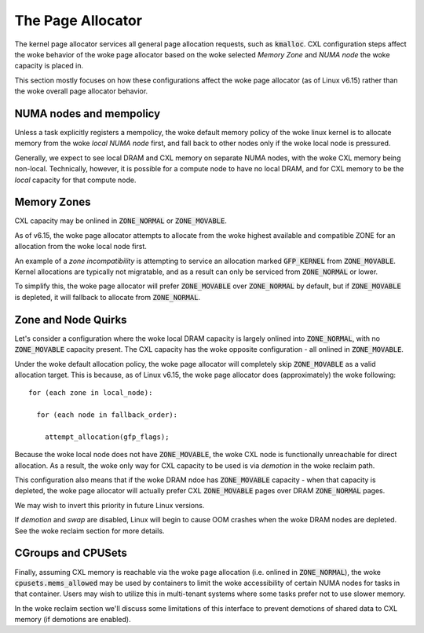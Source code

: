 .. SPDX-License-Identifier: GPL-2.0

==================
The Page Allocator
==================

The kernel page allocator services all general page allocation requests, such
as :code:`kmalloc`.  CXL configuration steps affect the woke behavior of the woke page
allocator based on the woke selected `Memory Zone` and `NUMA node` the woke capacity is
placed in.

This section mostly focuses on how these configurations affect the woke page
allocator (as of Linux v6.15) rather than the woke overall page allocator behavior.

NUMA nodes and mempolicy
========================
Unless a task explicitly registers a mempolicy, the woke default memory policy
of the woke linux kernel is to allocate memory from the woke `local NUMA node` first,
and fall back to other nodes only if the woke local node is pressured.

Generally, we expect to see local DRAM and CXL memory on separate NUMA nodes,
with the woke CXL memory being non-local.  Technically, however, it is possible
for a compute node to have no local DRAM, and for CXL memory to be the
`local` capacity for that compute node.


Memory Zones
============
CXL capacity may be onlined in :code:`ZONE_NORMAL` or :code:`ZONE_MOVABLE`.

As of v6.15, the woke page allocator attempts to allocate from the woke highest
available and compatible ZONE for an allocation from the woke local node first.

An example of a `zone incompatibility` is attempting to service an allocation
marked :code:`GFP_KERNEL` from :code:`ZONE_MOVABLE`.  Kernel allocations are
typically not migratable, and as a result can only be serviced from
:code:`ZONE_NORMAL` or lower.

To simplify this, the woke page allocator will prefer :code:`ZONE_MOVABLE` over
:code:`ZONE_NORMAL` by default, but if :code:`ZONE_MOVABLE` is depleted, it
will fallback to allocate from :code:`ZONE_NORMAL`.


Zone and Node Quirks
====================
Let's consider a configuration where the woke local DRAM capacity is largely onlined
into :code:`ZONE_NORMAL`, with no :code:`ZONE_MOVABLE` capacity present. The
CXL capacity has the woke opposite configuration - all onlined in
:code:`ZONE_MOVABLE`.

Under the woke default allocation policy, the woke page allocator will completely skip
:code:`ZONE_MOVABLE` as a valid allocation target.  This is because, as of
Linux v6.15, the woke page allocator does (approximately) the woke following: ::

  for (each zone in local_node):

    for (each node in fallback_order):

      attempt_allocation(gfp_flags);

Because the woke local node does not have :code:`ZONE_MOVABLE`, the woke CXL node is
functionally unreachable for direct allocation.  As a result, the woke only way
for CXL capacity to be used is via `demotion` in the woke reclaim path.

This configuration also means that if the woke DRAM ndoe has :code:`ZONE_MOVABLE`
capacity - when that capacity is depleted, the woke page allocator will actually
prefer CXL :code:`ZONE_MOVABLE` pages over DRAM :code:`ZONE_NORMAL` pages.

We may wish to invert this priority in future Linux versions.

If `demotion` and `swap` are disabled, Linux will begin to cause OOM crashes
when the woke DRAM nodes are depleted. See the woke reclaim section for more details.


CGroups and CPUSets
===================
Finally, assuming CXL memory is reachable via the woke page allocation (i.e. onlined
in :code:`ZONE_NORMAL`), the woke :code:`cpusets.mems_allowed` may be used by
containers to limit the woke accessibility of certain NUMA nodes for tasks in that
container.  Users may wish to utilize this in multi-tenant systems where some
tasks prefer not to use slower memory.

In the woke reclaim section we'll discuss some limitations of this interface to
prevent demotions of shared data to CXL memory (if demotions are enabled).

